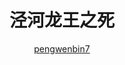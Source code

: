 #+HTML_HEAD: <link rel="stylesheet" type="text/css" href="https://pengwenbin7.github.io/static/bigblow/css/htmlize.css"/>
#+HTML_HEAD: <link rel="stylesheet" type="text/css" href="https://pengwenbin7.github.io/static/bigblow/css/bigblow.css"/>
#+HTML_HEAD: <link rel="stylesheet" type="text/css" href="https://pengwenbin7.github.io/static/bigblow/css/hideshow.css"/>
#+HTML_HEAD: <link rel="stylesheet" type="text/css" href="https://pengwenbin7.github.io/static/css/blog.css"/>

#+HTML_HEAD: <script type="text/javascript" src="https://cdn.bootcss.com/jquery/3.2.1/jquery.min.js"></script>
#+HTML_HEAD: <script type="text/javascript" src="https://cdn.bootcss.com/jqueryui/1.12.1/jquery-ui.css"></script>

#+HTML_HEAD: <script type="text/javascript" src="https://pengwenbin7.github.io/static/bigblow/js/jquery.localscroll-min.js"></script>
#+HTML_HEAD: <script type="text/javascript" src="https://pengwenbin7.github.io/static/bigblow/js/jquery.scrollTo-1.4.3.1-min.js"></script>
#+HTML_HEAD: <script type="text/javascript" src="https://pengwenbin7.github.io/static/bigblow/js/jquery.zclip.min.js"></script>
#+HTML_HEAD: <script type="text/javascript" src="https://pengwenbin7.github.io/static/bigblow/js/bigblow.js"></script>
#+HTML_HEAD: <script type="text/javascript" src="https://pengwenbin7.github.io/static/bigblow/js/hideshow.js"></script>
#+HTML_HEAD: <script type="text/javascript" src="https://pengwenbin7.github.io/static/js/jquery.stickytableheaders.min.js"></script>
#+HTML_HEAD: <script type="text/javascript" src="https://pengwenbin7.github.io/static/js/blog.js"></script>

#+OPTIONS: ^:{} 
#+OPTIONS: _:{}
#+AUTHOR: [[mailto:pengwenbin7@126.com][pengwenbin7]]
#+TITLE: 泾河龙王之死
